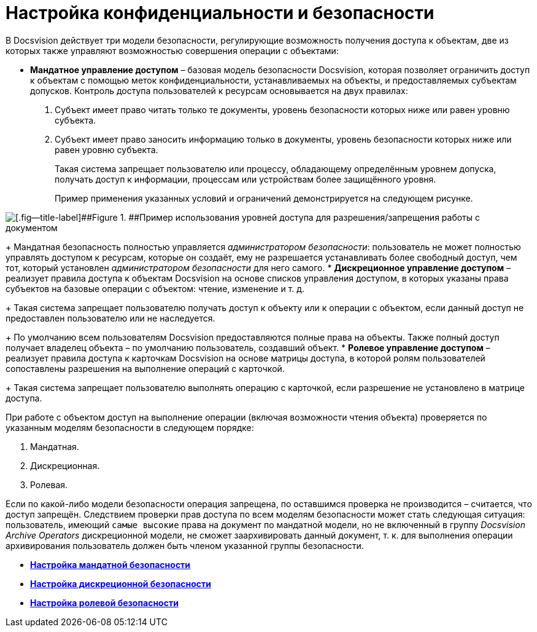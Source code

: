= Настройка конфиденциальности и безопасности

В Docsvision действует три модели безопасности, регулирующие возможность получения доступа к объектам, две из которых также управляют возможностью совершения операции с объектами:

* *Мандатное управление доступом* – базовая модель безопасности Docsvision, которая позволяет ограничить доступ к объектам с помощью меток конфиденциальности, устанавливаемых на объекты, и предоставляемых субъектам допусков. Контроль доступа пользователей к ресурсам основывается на двух правилах:
. Субъект имеет право читать только те документы, уровень безопасности которых ниже или равен уровню субъекта.
. Субъект имеет право заносить информацию только в документы, уровень безопасности которых ниже или равен уровню субъекта.
+
Такая система запрещает пользователю или процессу, обладающему определённым уровнем допуска, получать доступ к информации, процессам или устройствам более защищённого уровня.
+
Пример применения указанных условий и ограничений демонстрируется на следующем рисунке.

image::img/discret.png[[.fig--title-label]##Figure 1. ##Пример использования уровней доступа для разрешения/запрещения работы с документом]
+
Мандатная безопасность полностью управляется [.dfn .term]_администратором безопасности_: пользователь не может полностью управлять доступом к ресурсам, которые он создаёт, ему не разрешается устанавливать более свободный доступ, чем тот, который установлен [.dfn .term]_администратором безопасности_ для него самого.
* *Дискреционное управление доступом* – реализует правила доступа к объектам Docsvision на основе списков управления доступом, в которых указаны права субъектов на базовые операции с объектом: чтение, изменение и т. д.
+
Такая система запрещает пользователю получать доступ к объекту или к операции с объектом, если данный доступ не предоставлен пользователю или не наследуется.
+
По умолчанию всем пользователям Docsvision предоставляются полные права на объекты. Также полный доступ получает владелец объекта – по умолчанию пользователь, создавший объект.
* *Ролевое управление доступом* – реализует правила доступа к карточкам Docsvision на основе матрицы доступа, в которой ролям пользователей сопоставлены разрешения на выполнение операций с карточкой.
+
Такая система запрещает пользователю выполнять операцию с карточкой, если разрешение не установлено в матрице доступа.

При работе с объектом доступ на выполнение операции (включая возможности чтения объекта) проверяется по указанным моделям безопасности в следующем порядке:

. Мандатная.
. Дискреционная.
. Ролевая.

Если по какой-либо модели безопасности операция запрещена, по оставшимся проверка не производится – считается, что доступ запрещён. Следствием проверки прав доступа по всем моделям безопасности может стать следующая ситуация: пользователь, имеющий `самые высокие` права на документ по мандатной модели, но не включенный в группу [.keyword .parmname]_Docsvision Archive Operators_ дискреционной модели, не сможет заархивировать данный документ, т. к. для выполнения операции архивирования пользователь должен быть членом указанной группы безопасности.

* *xref:../topics/MandateConfig.adoc[Настройка мандатной безопасности]* +
* *xref:../topics/ConfigDiscret.adoc[Настройка дискреционной безопасности]* +
* *xref:../topics/ConfigRoles.adoc[Настройка ролевой безопасности]* +
